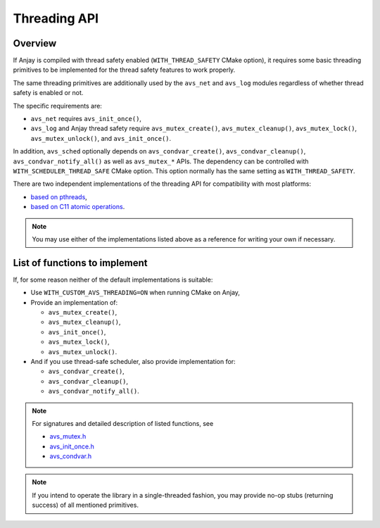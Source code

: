 ..
   Copyright 2017-2023 AVSystem <avsystem@avsystem.com>
   AVSystem Anjay LwM2M SDK
   All rights reserved.

   Licensed under the AVSystem-5-clause License.
   See the attached LICENSE file for details.

Threading API
=============

Overview
--------

If Anjay is compiled with thread safety enabled (``WITH_THREAD_SAFETY`` CMake
option), it requires some basic threading primitives to be implemented for the
thread safety features to work properly.

The same threading primitives are additionally used by the ``avs_net`` and
``avs_log`` modules regardless of whether thread safety is enabled or not.

The specific requirements are:

- ``avs_net`` requires ``avs_init_once()``,
- ``avs_log`` and Anjay thread safety require ``avs_mutex_create()``,
  ``avs_mutex_cleanup()``, ``avs_mutex_lock()``, ``avs_mutex_unlock()``, and
  ``avs_init_once()``.

In addition, ``avs_sched`` optionally depends on ``avs_condvar_create()``,
``avs_condvar_cleanup()``, ``avs_condvar_notify_all()`` as well as
``avs_mutex_*`` APIs. The dependency can be controlled with
``WITH_SCHEDULER_THREAD_SAFE`` CMake option. This option normally has the same
setting as ``WITH_THREAD_SAFETY``.

There are two independent implementations of the threading API for compatibility
with most platforms:

- `based on pthreads
  <https://github.com/AVSystem/avs_commons/tree/master/src/compat/threading/pthread>`_,
- `based on C11 atomic operations
  <https://github.com/AVSystem/avs_commons/tree/master/src/compat/threading/atomic_spinlock>`_.

.. note::

    You may use either of the implementations listed above as a reference for
    writing your own if necessary.

List of functions to implement
------------------------------

If, for some reason neither of the default implementations is suitable:

- Use ``WITH_CUSTOM_AVS_THREADING=ON`` when running CMake on Anjay,
- Provide an implementation of:

  - ``avs_mutex_create()``,
  - ``avs_mutex_cleanup()``,
  - ``avs_init_once()``,
  - ``avs_mutex_lock()``,
  - ``avs_mutex_unlock()``.

- And if you use thread-safe scheduler, also provide implementation for:

  - ``avs_condvar_create()``,
  - ``avs_condvar_cleanup()``,
  - ``avs_condvar_notify_all()``.

.. note::
    For signatures and detailed description of listed functions, see

    - `avs_mutex.h <https://github.com/AVSystem/avs_commons/blob/master/include_public/avsystem/commons/avs_mutex.h>`_
    - `avs_init_once.h <https://github.com/AVSystem/avs_commons/blob/master/include_public/avsystem/commons/avs_init_once.h>`_
    - `avs_condvar.h <https://github.com/AVSystem/avs_commons/blob/master/include_public/avsystem/commons/avs_condvar.h>`_

.. note::

    If you intend to operate the library in a single-threaded fashion, you may
    provide no-op stubs (returning success) of all mentioned primitives.
